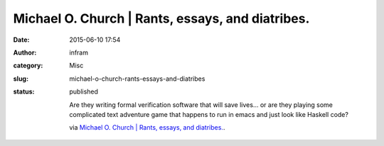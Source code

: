 Michael O. Church | Rants, essays, and diatribes.
#################################################
:date: 2015-06-10 17:54
:author: infram
:category: Misc
:slug: michael-o-church-rants-essays-and-diatribes
:status: published

    Are they writing formal verification software that will save lives…
    or are they playing some complicated text adventure game that
    happens to run in emacs and just look like Haskell code?

    via \ `Michael O. Church \| Rants, essays, and
    diatribes. <https://michaelochurch.wordpress.com/>`__.
